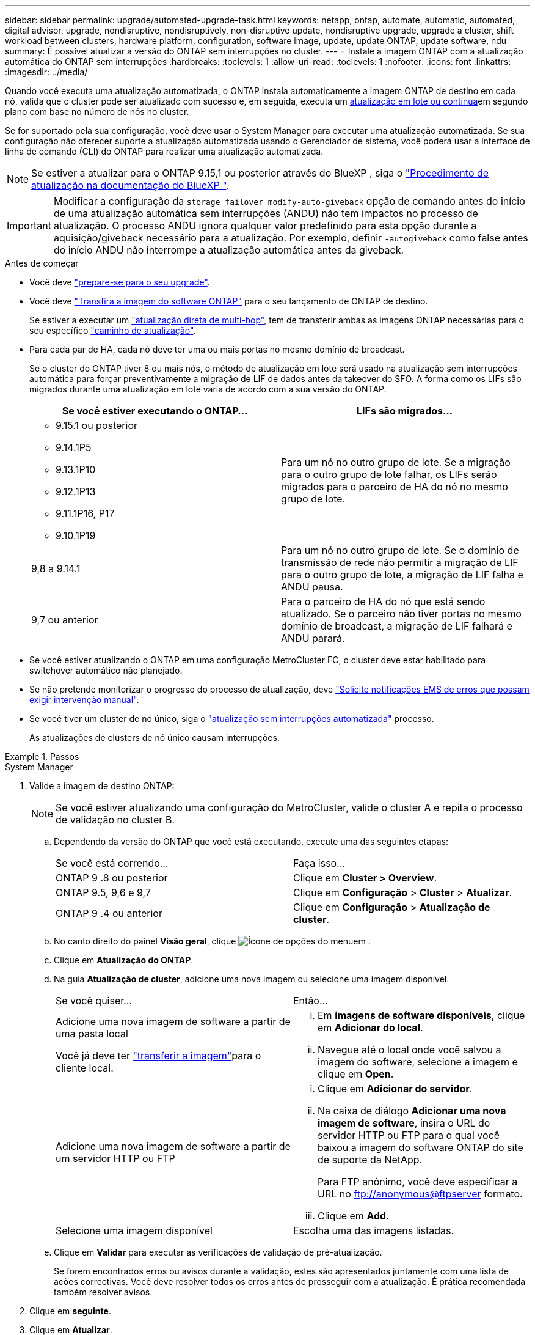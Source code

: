 ---
sidebar: sidebar 
permalink: upgrade/automated-upgrade-task.html 
keywords: netapp, ontap, automate, automatic, automated, digital advisor, upgrade, nondisruptive, nondisruptively, non-disruptive update, nondisruptive upgrade, upgrade a cluster, shift workload between clusters, hardware platform, configuration, software image, update, update ONTAP, update software, ndu 
summary: É possível atualizar a versão do ONTAP sem interrupções no cluster. 
---
= Instale a imagem ONTAP com a atualização automática do ONTAP sem interrupções
:hardbreaks:
:toclevels: 1
:allow-uri-read: 
:toclevels: 1
:nofooter: 
:icons: font
:linkattrs: 
:imagesdir: ../media/


[role="lead"]
Quando você executa uma atualização automatizada, o ONTAP instala automaticamente a imagem ONTAP de destino em cada nó, valida que o cluster pode ser atualizado com sucesso e, em seguida, executa um xref:concept_upgrade_methods.html[atualização em lote ou contínua]em segundo plano com base no número de nós no cluster.

Se for suportado pela sua configuração, você deve usar o System Manager para executar uma atualização automatizada. Se sua configuração não oferecer suporte a atualização automatizada usando o Gerenciador de sistema, você poderá usar a interface de linha de comando (CLI) do ONTAP para realizar uma atualização automatizada.


NOTE: Se estiver a atualizar para o ONTAP 9.15,1 ou posterior através do BlueXP , siga o link:https://docs.netapp.com/us-en/bluexp-software-updates/get-started/software-updates.html["Procedimento de atualização na documentação do BlueXP "^].


IMPORTANT: Modificar a configuração da `storage failover modify-auto-giveback` opção de comando antes do início de uma atualização automática sem interrupções (ANDU) não tem impactos no processo de atualização. O processo ANDU ignora qualquer valor predefinido para esta opção durante a aquisição/giveback necessário para a atualização. Por exemplo, definir `-autogiveback` como false antes do início ANDU não interrompe a atualização automática antes da giveback.

.Antes de começar
* Você deve link:prepare.html["prepare-se para o seu upgrade"].
* Você deve link:download-software-image.html["Transfira a imagem do software ONTAP"] para o seu lançamento de ONTAP de destino.
+
Se estiver a executar um link:../upgrade/concept_upgrade_paths.html#types-of-upgrade-paths["atualização direta de multi-hop"], tem de transferir ambas as imagens ONTAP necessárias para o seu específico link:../upgrade/concept_upgrade_paths.html#supported-upgrade-paths["caminho de atualização"].

* Para cada par de HA, cada nó deve ter uma ou mais portas no mesmo domínio de broadcast.
+
Se o cluster do ONTAP tiver 8 ou mais nós, o método de atualização em lote será usado na atualização sem interrupções automática para forçar preventivamente a migração de LIF de dados antes da takeover do SFO. A forma como os LIFs são migrados durante uma atualização em lote varia de acordo com a sua versão do ONTAP.

+
[cols="2"]
|===
| Se você estiver executando o ONTAP... | LIFs são migrados... 


 a| 
** 9.15.1 ou posterior
** 9.14.1P5
** 9.13.1P10
** 9.12.1P13
** 9.11.1P16, P17
** 9.10.1P19

| Para um nó no outro grupo de lote. Se a migração para o outro grupo de lote falhar, os LIFs serão migrados para o parceiro de HA do nó no mesmo grupo de lote. 


| 9,8 a 9.14.1 | Para um nó no outro grupo de lote. Se o domínio de transmissão de rede não permitir a migração de LIF para o outro grupo de lote, a migração de LIF falha e ANDU pausa. 


| 9,7 ou anterior | Para o parceiro de HA do nó que está sendo atualizado. Se o parceiro não tiver portas no mesmo domínio de broadcast, a migração de LIF falhará e ANDU parará. 
|===
* Se você estiver atualizando o ONTAP em uma configuração MetroCluster FC, o cluster deve estar habilitado para switchover automático não planejado.
* Se não pretende monitorizar o progresso do processo de atualização, deve link:../error-messages/configure-ems-notifications-sm-task.html["Solicite notificações EMS de erros que possam exigir intervenção manual"].
* Se você tiver um cluster de nó único, siga o link:../system-admin/single-node-clusters.html["atualização sem interrupções automatizada"] processo.
+
As atualizações de clusters de nó único causam interrupções.



.Passos
[role="tabbed-block"]
====
.System Manager
--
. Valide a imagem de destino ONTAP:
+

NOTE: Se você estiver atualizando uma configuração do MetroCluster, valide o cluster A e repita o processo de validação no cluster B.

+
.. Dependendo da versão do ONTAP que você está executando, execute uma das seguintes etapas:
+
|===


| Se você está correndo... | Faça isso... 


| ONTAP 9 .8 ou posterior  a| 
Clique em *Cluster > Overview*.



| ONTAP 9.5, 9,6 e 9,7  a| 
Clique em *Configuração* > *Cluster* > *Atualizar*.



| ONTAP 9 .4 ou anterior  a| 
Clique em *Configuração* > *Atualização de cluster*.

|===
.. No canto direito do painel *Visão geral*, clique image:icon_kabob.gif["Ícone de opções do menu"]em .
.. Clique em *Atualização do ONTAP*.
.. Na guia *Atualização de cluster*, adicione uma nova imagem ou selecione uma imagem disponível.
+
|===


| Se você quiser... | Então... 


 a| 
Adicione uma nova imagem de software a partir de uma pasta local

Você já deve ter link:download-software-image.html["transferir a imagem"]para o cliente local.
 a| 
... Em *imagens de software disponíveis*, clique em *Adicionar do local*.
... Navegue até o local onde você salvou a imagem do software, selecione a imagem e clique em *Open*.




 a| 
Adicione uma nova imagem de software a partir de um servidor HTTP ou FTP
 a| 
... Clique em *Adicionar do servidor*.
... Na caixa de diálogo *Adicionar uma nova imagem de software*, insira o URL do servidor HTTP ou FTP para o qual você baixou a imagem do software ONTAP do site de suporte da NetApp.
+
Para FTP anônimo, você deve especificar a URL no ftp://anonymous@ftpserver[] formato.

... Clique em *Add*.




 a| 
Selecione uma imagem disponível
 a| 
Escolha uma das imagens listadas.

|===
.. Clique em *Validar* para executar as verificações de validação de pré-atualização.
+
Se forem encontrados erros ou avisos durante a validação, estes são apresentados juntamente com uma lista de acões correctivas. Você deve resolver todos os erros antes de prosseguir com a atualização. É prática recomendada também resolver avisos.



. Clique em *seguinte*.
. Clique em *Atualizar*.
+
A validação é executada novamente. Quaisquer erros ou avisos restantes são apresentados juntamente com uma lista de ações corretivas. Os erros devem ser corrigidos antes de poder prosseguir com a atualização. Se a validação for concluída com avisos, corrija os avisos ou escolha *Atualizar com avisos*.

+

NOTE: Por padrão, o ONTAP usa o link:concept_upgrade_methods.html["processo de atualização em lote"] para atualizar clusters com oito ou mais nós. A partir do ONTAP 9.10,1, se preferir, você pode selecionar *Atualizar um par de HA de cada vez* para substituir o padrão e fazer com que o cluster atualize um par de HA de cada vez usando o processo de atualização contínua.

+
Para configurações do MetroCluster com mais de 2 nós, o processo de atualização do ONTAP é iniciado simultaneamente nos pares de HA em ambos os locais. Para uma configuração de MetroCluster de 2 nós, a atualização é iniciada primeiro no site em que a atualização não é iniciada. A atualização no site restante começa após a primeira atualização estar completa.

. Se a atualização parar devido a um erro, clique na mensagem de erro para visualizar os detalhes e corrija o erro e link:resume-upgrade-after-andu-error.html["retomar a atualização"].


.Depois de terminar
Depois que a atualização for concluída com êxito, o nó será reinicializado e você será redirecionado para a página de login do System Manager. Se o nó demorar muito tempo para reiniciar, você deve atualizar seu navegador.

--
.CLI
--
. Valide a imagem do software de destino do ONTAP
+

NOTE: Se você estiver atualizando uma configuração do MetroCluster, primeiro execute as etapas a seguir no cluster A e execute as mesmas etapas no cluster B.

+
.. Elimine o pacote de software ONTAP anterior:
+
[source, cli]
----
cluster image package delete -version <previous_ONTAP_Version>
----
.. Carregue a imagem de software ONTAP de destino no repositório de pacotes do cluster:
+
[source, cli]
----
cluster image package get -url location
----
+
[listing]
----
cluster1::> cluster image package get -url http://www.example.com/software/9.13.1/image.tgz

Package download completed.
Package processing completed.
----
+
Se você estiver executando um link:../upgrade/concept_upgrade_paths.html#types-of-upgrade-paths["atualização direta de multi-hop"], você também precisará carregar o pacote de software para a versão intermediária do ONTAP necessária para sua atualização. Por exemplo, se você estiver atualizando do 9,8 para o 9.13.1, será necessário carregar o pacote de software para o ONTAP 9.12,1 e, em seguida, usar o mesmo comando para carregar o pacote de software para o 9.13.1.

.. Verifique se o pacote de software está disponível no repositório de pacotes de cluster:
+
[source, cli]
----
cluster image package show-repository
----
+
[listing]
----
cluster1::> cluster image package show-repository
Package Version  Package Build Time
---------------- ------------------
9.13.1              MM/DD/YYYY 10:32:15
----
.. Execute as verificações automatizadas de pré-atualização:
+
[source, cli]
----
cluster image validate -version <package_version_number>
----
+
Se estiver executando um link:../upgrade/concept_upgrade_paths.html#types-of-upgrade-paths["atualização direta de multi-hop"], você só precisará usar o pacote ONTAP de destino para verificação. Você não precisa validar a imagem de atualização intermediária separadamente. Por exemplo, se você estiver atualizando de 9,8 para 9.13.1, use o pacote 9.13.1 para verificação. Não é necessário validar o pacote 9.12.1 separadamente.

+
[listing]
----
cluster1::> cluster image validate -version 9.13.1

WARNING: There are additional manual upgrade validation checks that must be performed after these automated validation checks have completed...
----
.. Monitorize o progresso da validação:
+
[source, cli]
----
cluster image show-update-progress
----
.. Conclua todas as ações necessárias identificadas pela validação.
.. Se você estiver atualizando uma configuração do MetroCluster, repita as etapas acima no cluster B.


. Gerar uma estimativa de atualização de software:
+
[source, cli]
----
cluster image update -version <package_version_number> -estimate-only
----
+

NOTE: Se você estiver atualizando uma configuração do MetroCluster, poderá executar esse comando no cluster A ou no cluster B. não será necessário executá-lo em ambos os clusters.

+
A estimativa de atualização de software exibe detalhes sobre cada componente a ser atualizado, bem como a duração estimada da atualização.

. Execute a atualização de software:
+
[source, cli]
----
cluster image update -version <package_version_number>
----
+
** Se você estiver executando um link:../upgrade/concept_upgrade_paths.html#types-of-upgrade-paths["atualização direta de multi-hop"], use a versão de destino do ONTAP para o package_version_number. Por exemplo, se você estiver atualizando do ONTAP 9.8 para 9.13.1, use 9.13.1 como o package_version_number.
** Por padrão, o ONTAP usa o link:concept_upgrade_methods.html["processo de atualização em lote"] para atualizar clusters com oito ou mais nós. Se preferir, você pode usar o `-force-rolling` parâmetro para substituir o processo padrão e fazer com que o cluster atualize um nó de cada vez usando o processo de atualização contínua.
** Depois de concluir cada aquisição e giveback, a atualização aguarda 8 minutos para permitir que os aplicativos cliente se recuperem da pausa na e/S que ocorre durante a aquisição e a giveback. Se o seu ambiente exigir mais ou menos tempo para a estabilização do cliente, você pode usar o `-stabilize-minutes` parâmetro para especificar uma quantidade diferente de tempo de estabilização.
** Para configurações do MetroCluster com mais de 4 nós, a atualização automatizada começa simultaneamente nos pares de HA em ambos os locais. Para uma configuração de MetroCluster de 2 nós, a atualização é iniciada no site em que a atualização não é iniciada. A atualização no site restante começa após a primeira atualização estar completa.


+
[listing]
----
cluster1::> cluster image update -version 9.13.1

Starting validation for this update. Please wait..

It can take several minutes to complete validation...

WARNING: There are additional manual upgrade validation checks...

Pre-update Check      Status     Error-Action
--------------------- ---------- --------------------------------------------
...
20 entries were displayed

Would you like to proceed with update ? {y|n}: y
Starting update...

cluster-1::>
----
. Apresentar o progresso da atualização do cluster:
+
[source, cli]
----
cluster image show-update-progress
----
+
Se você estiver atualizando uma configuração de MetroCluster de 4 nós ou 8 nós, o `cluster image show-update-progress` comando exibirá somente o progresso do nó no qual você executa o comando. Você deve executar o comando em cada nó para ver o progresso do nó individual.

. Verifique se a atualização foi concluída com sucesso em cada nó.
+
[source, cli]
----
cluster image show-update-progress
----
+
[listing]
----
cluster1::> cluster image show-update-progress

                                             Estimated         Elapsed
Update Phase         Status                   Duration        Duration
-------------------- ----------------- --------------- ---------------
Pre-update checks    completed                00:10:00        00:02:07
Data ONTAP updates   completed                01:31:00        01:39:00
Post-update checks   completed                00:10:00        00:02:00
3 entries were displayed.

Updated nodes: node0, node1.
----
. Acione uma notificação AutoSupport:
+
[source, cli]
----
autosupport invoke -node * -type all -message "Finishing_NDU"
----
+
Se o cluster não estiver configurado para enviar mensagens AutoSupport, uma cópia da notificação será salva localmente.

. Se você estiver atualizando uma configuração de MetroCluster FC de 2 nós, verifique se o cluster está habilitado para switchover automático não planejado.
+

NOTE: Se você estiver atualizando uma configuração padrão, uma configuração MetroCluster IP ou uma configuração MetroCluster FC maior que 2 nós, não será necessário executar esta etapa.

+
.. Verifique se o switchover não planejado automático está ativado:
+
[source, cli]
----
metrocluster show
----
+
Se o switchover não planejado automático estiver ativado, a seguinte instrução aparece na saída do comando:

+
....
AUSO Failure Domain    auso-on-cluster-disaster
....
.. Se a instrução não aparecer na saída, ative o switchover não planejado automático:
+
[source, cli]
----
metrocluster modify -auto-switchover-failure-domain auso-on-cluster-disaster
----
.. Verifique se o switchover não planejado automático foi ativado:
+
[source, cli]
----
metrocluster show
----




--
====


== Retomar a atualização do software ONTAP após um erro no processo de atualização automatizada

Se uma atualização automática do software ONTAP for interrompida devido a um erro, você deverá resolver o erro e continuar a atualização. Após o erro ser resolvido, você pode optar por continuar o processo de atualização automatizada ou concluir o processo de atualização manualmente. Se você optar por continuar a atualização automatizada, não execute nenhuma das etapas de atualização manualmente.

.Passos
[role="tabbed-block"]
====
.System Manager
--
. Dependendo da versão do ONTAP que você está executando, execute uma das seguintes etapas:
+
|===


| Se você está correndo... | Então... 


 a| 
ONTAP 9 .8 ou posterior
 a| 
Clique em *Cluster* > *Overview*



 a| 
ONTAP 9.7, 9,6 ou 9,5
 a| 
Clique em *Configuração* > *Cluster* > *Atualizar*.



 a| 
ONTAP 9 .4 ou anterior
 a| 
** Clique em *Configuração* > *Atualização de cluster*.
** No canto direito do painel *Visão geral*, clique nos três pontos verticais azuis e selecione *Atualização do ONTAP*.


|===
. Continue a atualização automática ou cancele-a e continue manualmente.
+
|===


| Se você quiser... | Então... 


 a| 
Retomar a atualização automatizada
 a| 
Clique em *Resume*.



 a| 
Cancele a atualização automática e continue manualmente
 a| 
Clique em *Cancelar*.

|===


--
.CLI
--
. Veja o erro de atualização:
+
[source, cli]
----
cluster image show-update-progress
----
. Resolva o erro.
. Retomar a atualização:
+
|===


| Se você quiser... | Digite o seguinte comando... 


 a| 
Retomar a atualização automatizada
 a| 
[source, cli]
----
cluster image resume-update
----


 a| 
Cancele a atualização automática e continue manualmente
 a| 
[source, cli]
----
cluster image cancel-update
----
|===


--
====
.Depois de terminar
link:task_what_to_do_after_upgrade.html["Execute verificações pós-atualização"].



== Vídeo: Atualizações fáceis

Veja os recursos simplificados de atualização do ONTAP do System Manager no ONTAP 9.8.

video::xwwX8vrrmIk[youtube,width=848,height=480]
.Informações relacionadas
* https://aiq.netapp.com/["Inicie o consultor digital da Active IQ"]
* https://docs.netapp.com/us-en/active-iq/["Documentação do consultor digital da Active IQ"]

